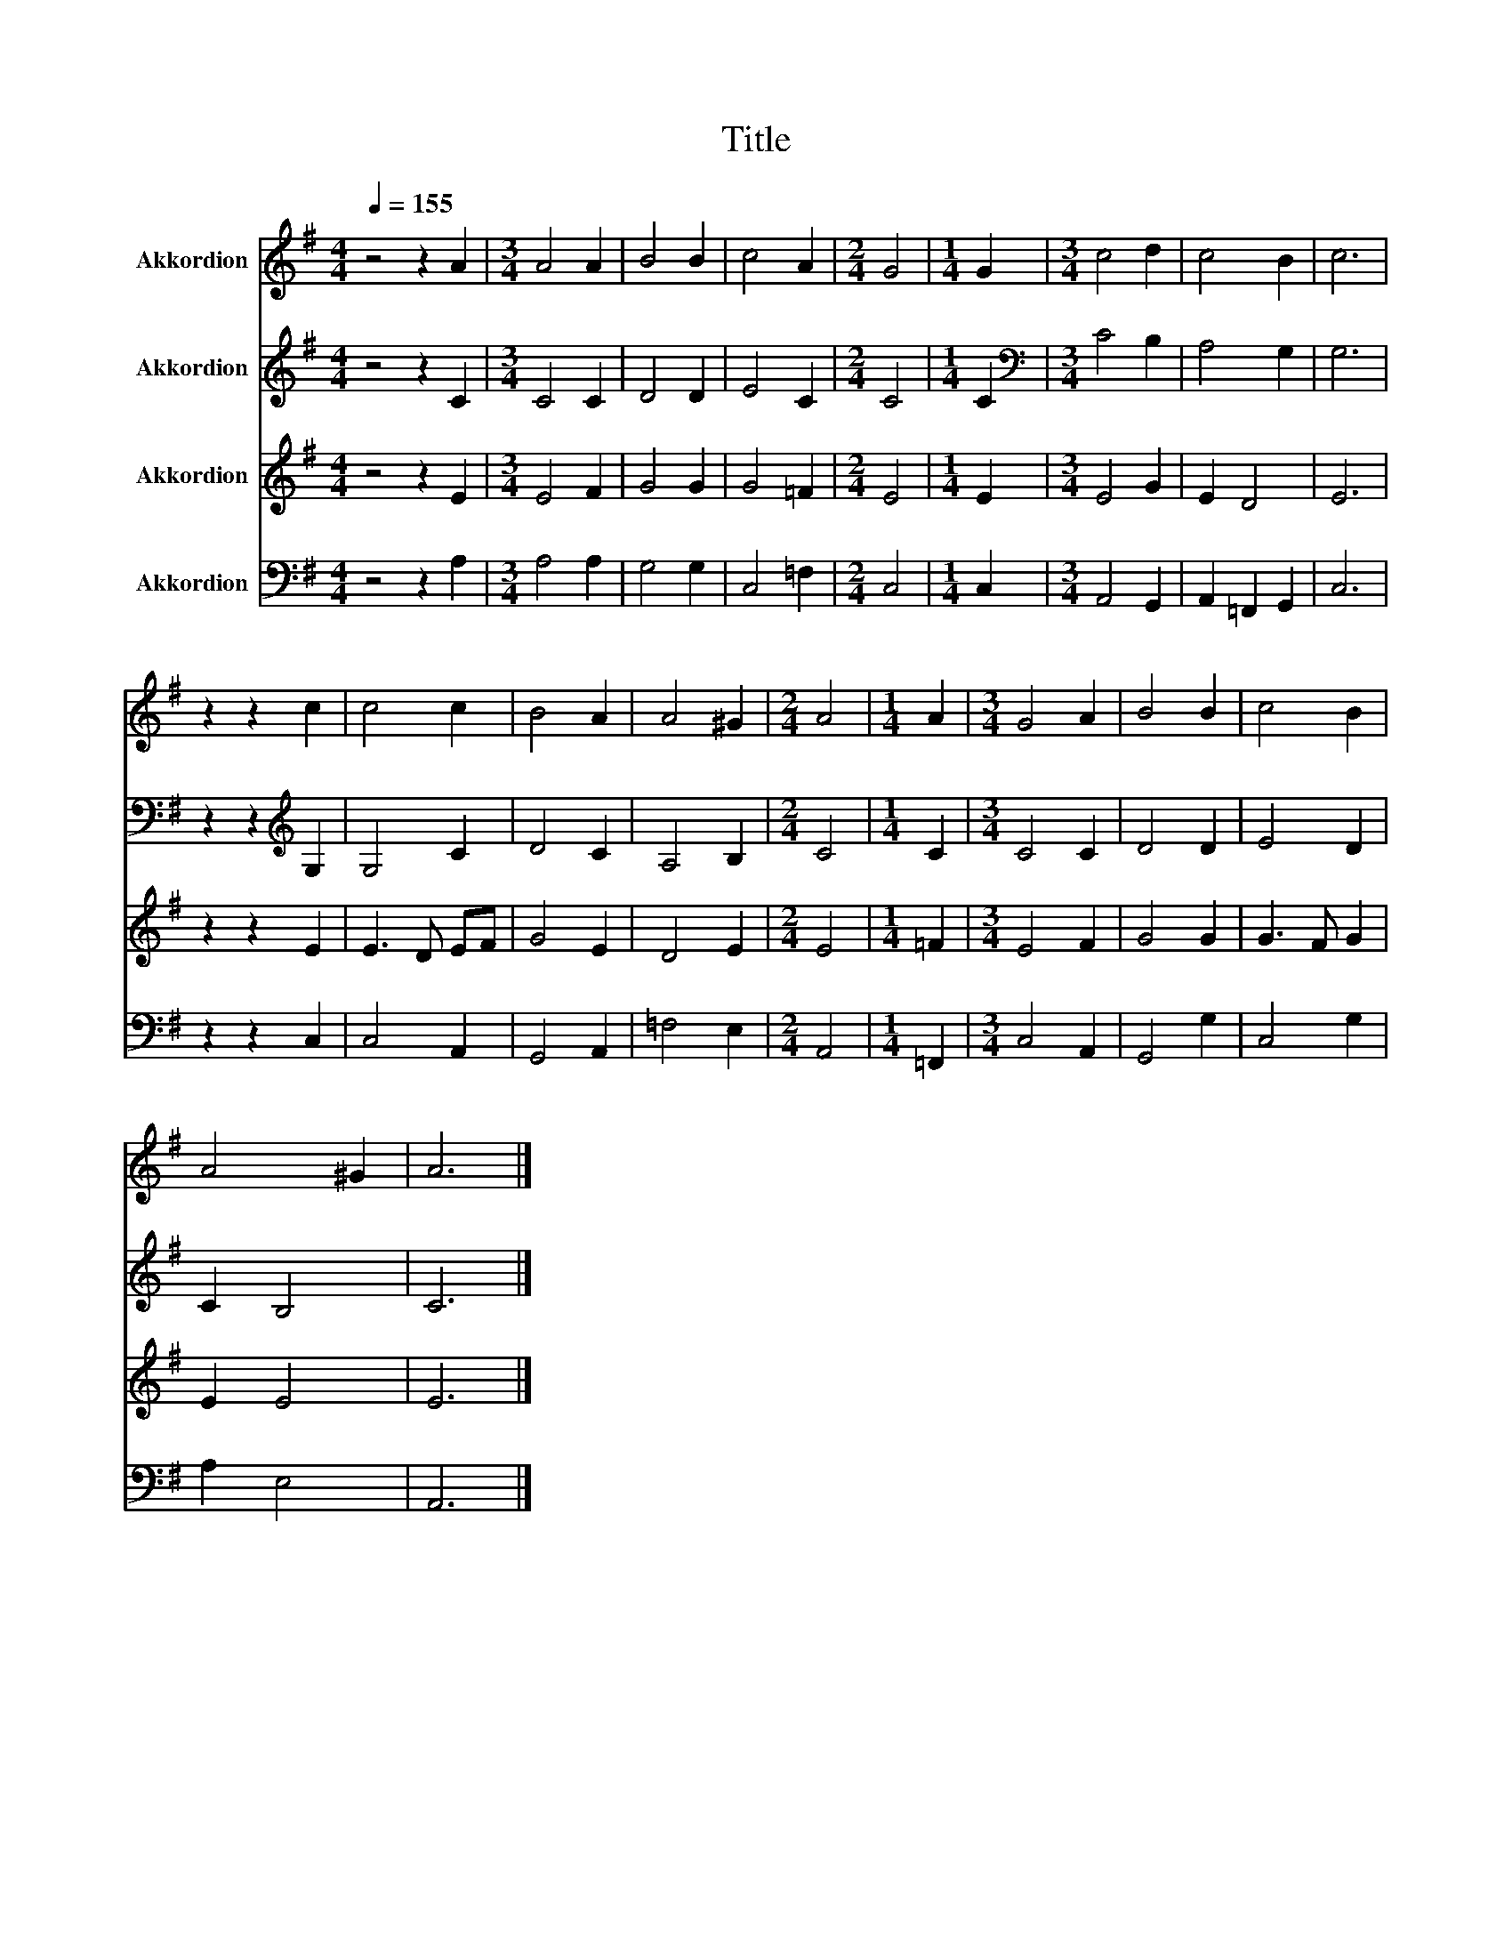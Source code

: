X:1
T:Title
%%score 1 2 3 4
L:1/8
Q:1/4=155
M:4/4
K:G
V:1 treble nm="Akkordion"
V:2 treble nm="Akkordion"
V:3 treble nm="Akkordion"
V:4 bass nm="Akkordion"
V:1
 z4 z2 A2 |[M:3/4] A4 A2 | B4 B2 | c4 A2 |[M:2/4] G4 |[M:1/4] G2 |[M:3/4] c4 d2 | c4 B2 | c6 | %9
 z2 z2 c2 | c4 c2 | B4 A2 | A4 ^G2 |[M:2/4] A4 |[M:1/4] A2 |[M:3/4] G4 A2 | B4 B2 | c4 B2 | %18
 A4 ^G2 | A6 |] %20
V:2
 z4 z2 C2 |[M:3/4] C4 C2 | D4 D2 | E4 C2 |[M:2/4] C4 |[M:1/4] C2 |[M:3/4][K:bass] C4 B,2 | %7
 A,4 G,2 | G,6 | z2 z2[K:treble] G,2 | G,4 C2 | D4 C2 | A,4 B,2 |[M:2/4] C4 |[M:1/4] C2 | %15
[M:3/4] C4 C2 | D4 D2 | E4 D2 | C2 B,4 | C6 |] %20
V:3
 z4 z2 E2 |[M:3/4] E4 F2 | G4 G2 | G4 =F2 |[M:2/4] E4 |[M:1/4] E2 |[M:3/4] E4 G2 | E2 D4 | E6 | %9
 z2 z2 E2 | E3 D EF | G4 E2 | D4 E2 |[M:2/4] E4 |[M:1/4] =F2 |[M:3/4] E4 F2 | G4 G2 | G3 F G2 | %18
 E2 E4 | E6 |] %20
V:4
 z4 z2 A,2 |[M:3/4] A,4 A,2 | G,4 G,2 | C,4 =F,2 |[M:2/4] C,4 |[M:1/4] C,2 |[M:3/4] A,,4 G,,2 | %7
 A,,2 =F,,2 G,,2 | C,6 | z2 z2 C,2 | C,4 A,,2 | G,,4 A,,2 | =F,4 E,2 |[M:2/4] A,,4 |[M:1/4] =F,,2 | %15
[M:3/4] C,4 A,,2 | G,,4 G,2 | C,4 G,2 | A,2 E,4 | A,,6 |] %20

